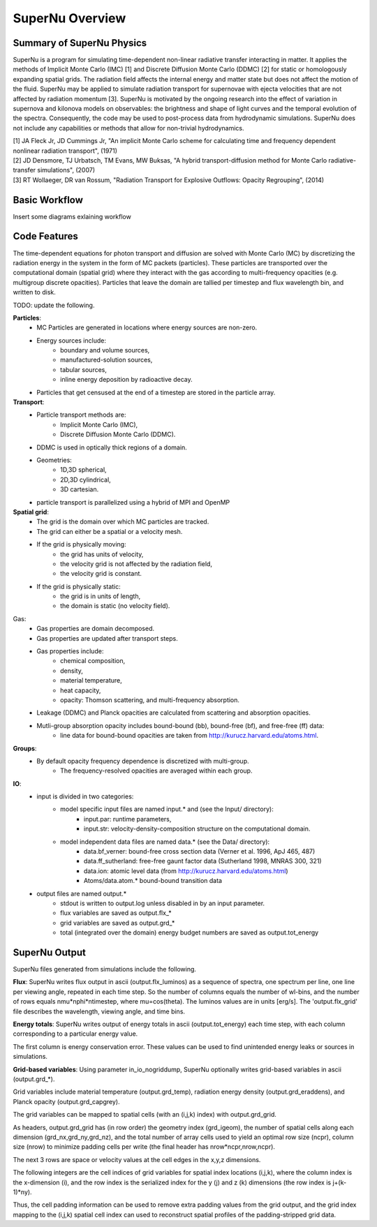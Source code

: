 SuperNu Overview
=============

Summary of SuperNu Physics
--------------------------

SuperNu is a program for simulating time-dependent non-linear radiative transfer interacting in matter. It applies the methods of Implicit Monte Carlo (IMC) [1] and Discrete Diffusion Monte Carlo (DDMC) [2] for static or homologously expanding spatial grids. The radiation field affects the internal energy and matter state but does not affect the motion of the fluid. SuperNu may be applied to simulate radiation transport for supernovae with ejecta velocities that are not affected by radiation momentum [3]. SuperNu is motivated by the ongoing research into the effect of variation in supernova and kilonova models on observables: the brightness and shape of light curves and the temporal evolution of the spectra. Consequently, the code may be used to post-process data from hydrodynamic simulations. SuperNu does not include any capabilities or methods that allow for non-trivial hydrodynamics.

.. line-block::
   
    [1] JA Fleck Jr, JD Cummings Jr, "An implicit Monte Carlo scheme for calculating time and frequency dependent nonlinear radiation transport", (1971)
    [2] JD Densmore, TJ Urbatsch, TM Evans, MW Buksas, "A hybrid transport-diffusion method for Monte Carlo radiative-transfer simulations", (2007)
    [3] RT Wollaeger, DR van Rossum, "Radiation Transport for Explosive Outflows: Opacity Regrouping", (2014)


Basic Workflow
--------------

Insert some diagrams exlaining workflow


Code Features
-------------

The time-dependent equations for photon transport and diffusion are solved with Monte Carlo (MC) by discretizing the radiation energy in the system in the form of MC packets (particles).
These particles are transported over the computational domain (spatial grid) where they interact with the gas according to multi-frequency opacities (e.g. multigroup discrete opacities).
Particles that leave the domain are tallied per timestep and flux wavelength bin, and written to disk.

TODO: update the following.

**Particles**:
    - MC Particles are generated in locations where energy sources are non-zero.
    - Energy sources include:
        - boundary and volume sources,
        - manufactured-solution sources,
        - tabular sources,
        - inline energy deposition by radioactive decay.
    - Particles that get censused at the end of a timestep are stored in the particle array.

**Transport**:
    - Particle transport methods are:
        - Implicit Monte Carlo (IMC),
        - Discrete Diffusion Monte Carlo (DDMC).
    - DDMC is used in optically thick regions of a domain.
    - Geometries:
        - 1D,3D spherical,
        - 2D,3D cylindrical,
        - 3D cartesian.
    - particle transport is parallelized using a hybrid of MPI and OpenMP

**Spatial grid**:
    - The grid is the domain over which MC particles are tracked.
    - The grid can either be a spatial or a velocity mesh.
    - If the grid is physically moving:
        - the grid has units of velocity,
        - the velocity grid is not affected by the radiation field,
        - the velocity grid is constant.
    - If the grid is physically static:
        - the grid is in units of length,
        - the domain is static (no velocity field).

Gas:
    - Gas properties are domain decomposed.
    - Gas properties are updated after transport steps.
    - Gas properties include:
        - chemical composition,
        - density,
        - material temperature,
        - heat capacity,
        - opacity: Thomson scattering, and multi-frequency absorption.
    - Leakage (DDMC) and Planck opacities are calculated from scattering and absorption opacities.
    - Mutli-group absorption opacity includes bound-bound (bb), bound-free (bf), and free-free (ff) data:
        - line data for bound-bound opacities are taken from http://kurucz.harvard.edu/atoms.html.

**Groups**:
    - By default opacity frequency dependence is discretized with multi-group.
        - The frequency-resolved opacities are averaged within each group.

**IO**:
    - input is divided in two categories:
        - model specific input files are named input.* and (see the Input/ directory):
            - input.par: runtime parameters,
            - input.str: velocity-density-composition structure on the computational domain.
        - model independent data files are named data.* (see the Data/ directory):
            - data.bf_verner: bound-free cross section data (Verner et al. 1996, ApJ 465, 487)
            - data.ff_sutherland: free-free gaunt factor data (Sutherland 1998, MNRAS 300, 321)
            - data.ion: atomic level data (from http://kurucz.harvard.edu/atoms.html)
            - Atoms/data.atom.* bound-bound transition data
    - output files are named output.*
        - stdout is written to output.log unless disabled in by an input parameter.
        - flux variables are saved as output.flx_*
        - grid variables are saved as output.grd_*
        - total (integrated over the domain) energy budget numbers are saved as output.tot_energy


SuperNu Output
--------------

SuperNu files generated from simulations include the following.

**Flux**:
SuperNu writes flux output in ascii (output.flx_luminos) as a sequence of spectra, one spectrum per line, one line per viewing angle, repeated in each time step.  So the number of columns equals the number of wl-bins, and the number of rows equals nmu*nphi*ntimestep, where mu=cos(theta).  The luminos values are in units [erg/s].  The 'output.flx_grid' file describes the wavelength, viewing angle, and time bins.

**Energy totals**:
SuperNu writes output of energy totals in ascii (output.tot_energy) each time step, with each column corresponding to a particular energy value.

The first column is energy conservation error.  These values can be used to find unintended energy leaks or sources in simulations.

**Grid-based variables**:
Using parameter in_io_nogriddump, SuperNu optionally writes grid-based variables in ascii (output.grd_*).

Grid variables include material temperature (output.grd_temp), radiation energy density (output.grd_eraddens), and Planck opacity (output.grd_capgrey).

The grid variables can be mapped to spatial cells (with an (i,j,k) index) with output.grd_grid.

As headers, output.grd_grid has (in row order) the geometry index (grd_igeom), the number of spatial cells along each dimension (grd_nx,grd_ny,grd_nz),
and the total number of array cells used to yield an optimal row size (ncpr), column size (nrow) to minimize padding cells per write
(the final header has nrow*ncpr,nrow,ncpr).

The next 3 rows are space or velocity values at the cell edges in the x,y,z dimensions.

The following integers are the cell indices of grid variables for spatial index locations (i,j,k), where the column index is the x-dimension (i),
and the row index is the serialized index for the y (j) and z (k) dimensions (the row index is j+(k-1)*ny).

Thus, the cell padding information can be used to remove extra padding values from the grid output, and the grid index mapping to the (i,j,k)
spatial cell index can used to reconstruct spatial profiles of the padding-stripped grid data.

